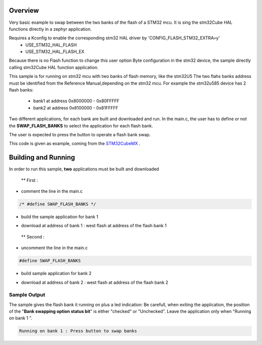.. zephyr:code-sample:: stm32_swap_bank
   :name: Flash swap banks

   Execute code on flash Bank 1 or 2

Overview
********
Very basic example to swap between the two banks of the flash of a STM32 mcu.
It is sing the stm32Cube HAL functions directly in a zephyr application.

Requires a Kconfig to enable the corresponding stm32 HAL driver by 'CONFIG_FLASH_STM32_EXTRA=y'
 - USE_STM32_HAL_FLASH
 - USE_STM32_HAL_FLASH_EX

Because there is no Flash function to change this user option Byte configuration in the stm32 device, the sample directly calling stm32Cube HAL function application.

This sample is for running on stm32 mcu with two banks of flash memory, like the stm32U5
The two flahs banks address must be identified from the Reference Manual,depending on the stm32 mcu.
For example the stm32u585 device has 2 flash banks:

 - bank1 at address 0x8000000 - 0x80FFFFF
 - bank2 at address 0x8100000 - 0x81FFFFF

Two different applications, for each bank are built and downloaded and run.
In the main.c, the user has to define or not the **SWAP_FLASH_BANKS** to select the application
for each flash bank.

The user is expected to press the button to operate a flash bank swap.

This code is given as example, coming from the `STM32CubeMX`_ .


Building and Running
********************

In order to run this sample, **two** applications must be built and downloaded

 ** First :

- comment the line in the main.c

.. code-block:: c

    /* #define SWAP_FLASH_BANKS */


- build the sample application for bank 1


.. zephyr-app-commands::
   :zephyr-app: samples/boards/st/swap_bank
   :board: b_u585i_iot02a
   :goals: build
   :compact:


- download at address of bank 1 : west flash at address of the flash bank 1


 ** Second :

- uncomment the line in the main.c

.. code-block:: c

   #define SWAP_FLASH_BANKS


- build sample application for bank 2

.. zephyr-app-commands::
   :zephyr-app: samples/boards/st/swap_bank
   :board: b_u585i_iot02a
   :goals: build
   :compact:


- download at address of bank 2 : west flash at address of the flash bank 2



Sample Output
=============
The sample gives the flash bank it running on plus a led indication:
Be carefull, when exiting the application, the position of the
"**Bank swapping option status bit**" is either "checked" or "Unchecked".
Leave the application only when "Running on bank 1 ".


.. code-block:: console

    Running on bank 1 : Press button to swap banks



.. _STM32CubeMX:
   https://www.st.com/en/development-tools/stm32cubemx.html
